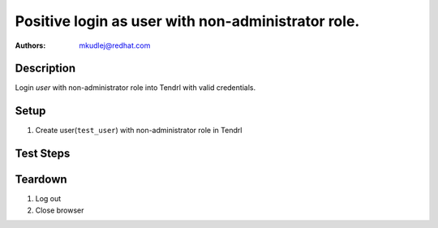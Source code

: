 Positive login as user with non-administrator role.
****************************************************

:authors: 
          - mkudlej@redhat.com

Description
===========

Login *user* with non-administrator role into Tendrl with valid credentials.

Setup
=====

#. Create user(``test_user``) with non-administrator role in Tendrl

Test Steps
==========

.. test_action::
   :step:
       Go to login page
   :result:
       Page should loaded properly. Especially it should contain ``Username`` and ``Password`` inputs and ``Log In`` button.

.. test_action::
   :step:
       Enter ``test_user`` to ``Username`` input and ``test_user`` to ``Password`` input. Click on ``Log In`` button.
   :result:
       User should log into Tendrl. Main page should loaded.

.. test_action::
   :step:
      Check all differencies between admin user interface and non-administrator roles.


Teardown
========

#. Log out

#. Close browser
